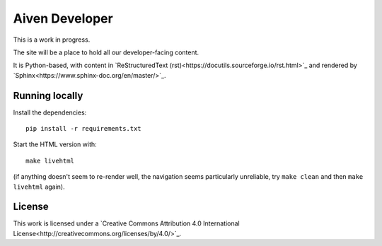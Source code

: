 Aiven Developer
===============

This is a work in progress.

The site will be a place to hold all our developer-facing content.

It is Python-based, with content in `ReStructuredText (rst)<https://docutils.sourceforge.io/rst.html>`_ and rendered by `Sphinx<https://www.sphinx-doc.org/en/master/>`_.

Running locally
---------------

Install the dependencies::

    pip install -r requirements.txt

Start the HTML version with::

    make livehtml

(if anything doesn't seem to re-render well, the navigation seems particularly unreliable, try ``make clean`` and then ``make livehtml`` again).

License
-------

This work is licensed under a
`Creative Commons Attribution 4.0 International License<http://creativecommons.org/licenses/by/4.0/>`_.

